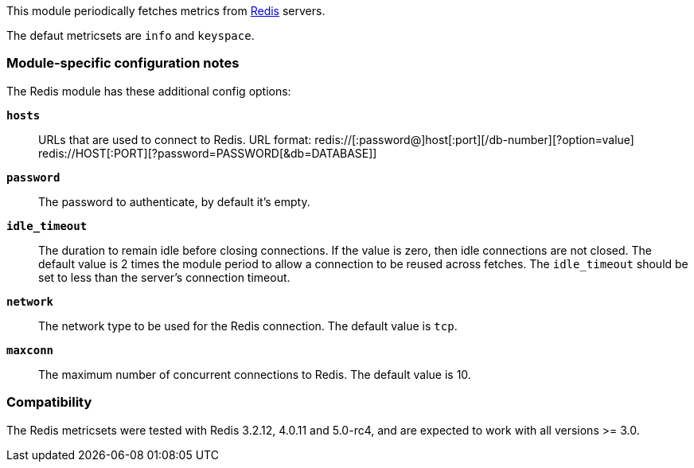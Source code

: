 This module periodically fetches metrics from http://redis.io/[Redis] servers.

The defaut metricsets are `info` and `keyspace`.

[float]
=== Module-specific configuration notes

The Redis module has these additional config options:

*`hosts`*:: URLs that are used to connect to Redis.
URL format:
redis://[:password@]host[:port][/db-number][?option=value]
redis://HOST[:PORT][?password=PASSWORD[&db=DATABASE]]
*`password`*:: The password to authenticate, by default it's empty.
*`idle_timeout`*:: The duration to remain idle before closing connections. If
  the value is zero, then idle connections are not closed. The default value
  is 2 times the module period to allow a connection to be reused across
  fetches. The `idle_timeout` should be set to less than the server's connection
  timeout.
*`network`*:: The network type to be used for the Redis connection. The default value is
  `tcp`.
*`maxconn`*:: The maximum number of concurrent connections to Redis. The default value
  is 10.


[float]
=== Compatibility

The Redis metricsets were tested with Redis 3.2.12, 4.0.11 and 5.0-rc4,  and are expected
to work with all versions >= 3.0.

